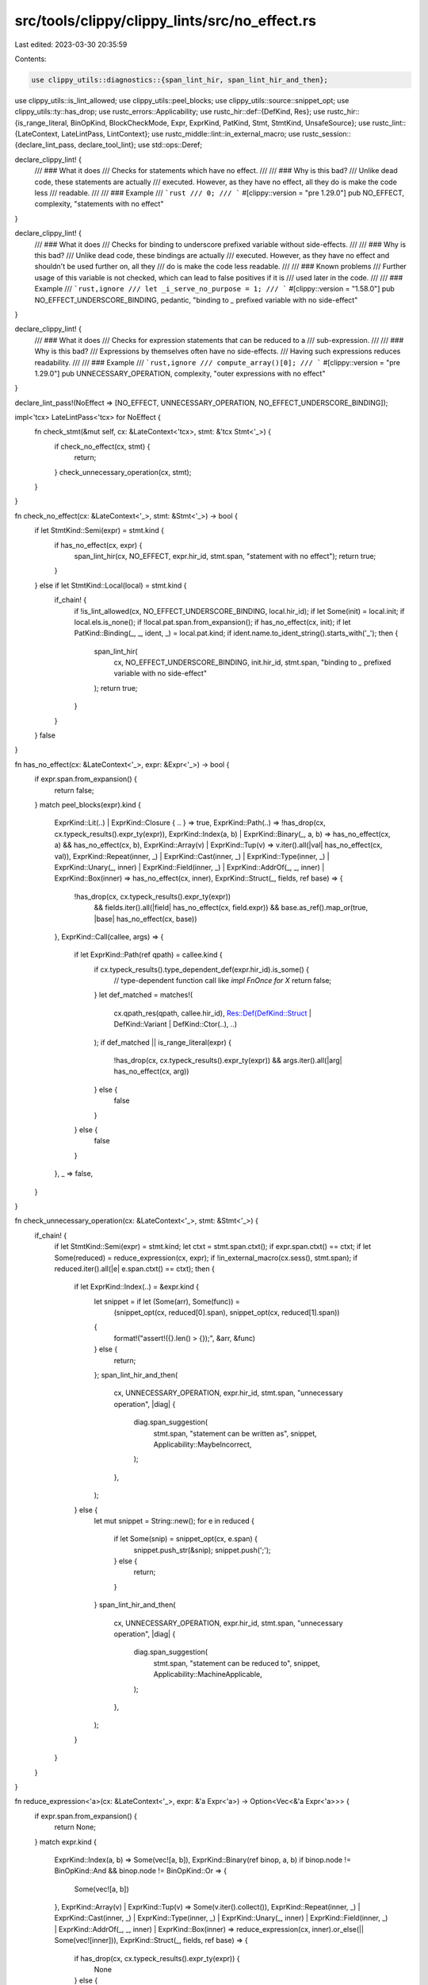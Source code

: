 src/tools/clippy/clippy_lints/src/no_effect.rs
==============================================

Last edited: 2023-03-30 20:35:59

Contents:

.. code-block:: rs

    use clippy_utils::diagnostics::{span_lint_hir, span_lint_hir_and_then};
use clippy_utils::is_lint_allowed;
use clippy_utils::peel_blocks;
use clippy_utils::source::snippet_opt;
use clippy_utils::ty::has_drop;
use rustc_errors::Applicability;
use rustc_hir::def::{DefKind, Res};
use rustc_hir::{is_range_literal, BinOpKind, BlockCheckMode, Expr, ExprKind, PatKind, Stmt, StmtKind, UnsafeSource};
use rustc_lint::{LateContext, LateLintPass, LintContext};
use rustc_middle::lint::in_external_macro;
use rustc_session::{declare_lint_pass, declare_tool_lint};
use std::ops::Deref;

declare_clippy_lint! {
    /// ### What it does
    /// Checks for statements which have no effect.
    ///
    /// ### Why is this bad?
    /// Unlike dead code, these statements are actually
    /// executed. However, as they have no effect, all they do is make the code less
    /// readable.
    ///
    /// ### Example
    /// ```rust
    /// 0;
    /// ```
    #[clippy::version = "pre 1.29.0"]
    pub NO_EFFECT,
    complexity,
    "statements with no effect"
}

declare_clippy_lint! {
    /// ### What it does
    /// Checks for binding to underscore prefixed variable without side-effects.
    ///
    /// ### Why is this bad?
    /// Unlike dead code, these bindings are actually
    /// executed. However, as they have no effect and shouldn't be used further on, all they
    /// do is make the code less readable.
    ///
    /// ### Known problems
    /// Further usage of this variable is not checked, which can lead to false positives if it is
    /// used later in the code.
    ///
    /// ### Example
    /// ```rust,ignore
    /// let _i_serve_no_purpose = 1;
    /// ```
    #[clippy::version = "1.58.0"]
    pub NO_EFFECT_UNDERSCORE_BINDING,
    pedantic,
    "binding to `_` prefixed variable with no side-effect"
}

declare_clippy_lint! {
    /// ### What it does
    /// Checks for expression statements that can be reduced to a
    /// sub-expression.
    ///
    /// ### Why is this bad?
    /// Expressions by themselves often have no side-effects.
    /// Having such expressions reduces readability.
    ///
    /// ### Example
    /// ```rust,ignore
    /// compute_array()[0];
    /// ```
    #[clippy::version = "pre 1.29.0"]
    pub UNNECESSARY_OPERATION,
    complexity,
    "outer expressions with no effect"
}

declare_lint_pass!(NoEffect => [NO_EFFECT, UNNECESSARY_OPERATION, NO_EFFECT_UNDERSCORE_BINDING]);

impl<'tcx> LateLintPass<'tcx> for NoEffect {
    fn check_stmt(&mut self, cx: &LateContext<'tcx>, stmt: &'tcx Stmt<'_>) {
        if check_no_effect(cx, stmt) {
            return;
        }
        check_unnecessary_operation(cx, stmt);
    }
}

fn check_no_effect(cx: &LateContext<'_>, stmt: &Stmt<'_>) -> bool {
    if let StmtKind::Semi(expr) = stmt.kind {
        if has_no_effect(cx, expr) {
            span_lint_hir(cx, NO_EFFECT, expr.hir_id, stmt.span, "statement with no effect");
            return true;
        }
    } else if let StmtKind::Local(local) = stmt.kind {
        if_chain! {
            if !is_lint_allowed(cx, NO_EFFECT_UNDERSCORE_BINDING, local.hir_id);
            if let Some(init) = local.init;
            if local.els.is_none();
            if !local.pat.span.from_expansion();
            if has_no_effect(cx, init);
            if let PatKind::Binding(_, _, ident, _) = local.pat.kind;
            if ident.name.to_ident_string().starts_with('_');
            then {
                span_lint_hir(
                    cx,
                    NO_EFFECT_UNDERSCORE_BINDING,
                    init.hir_id,
                    stmt.span,
                    "binding to `_` prefixed variable with no side-effect"
                );
                return true;
            }
        }
    }
    false
}

fn has_no_effect(cx: &LateContext<'_>, expr: &Expr<'_>) -> bool {
    if expr.span.from_expansion() {
        return false;
    }
    match peel_blocks(expr).kind {
        ExprKind::Lit(..) | ExprKind::Closure { .. } => true,
        ExprKind::Path(..) => !has_drop(cx, cx.typeck_results().expr_ty(expr)),
        ExprKind::Index(a, b) | ExprKind::Binary(_, a, b) => has_no_effect(cx, a) && has_no_effect(cx, b),
        ExprKind::Array(v) | ExprKind::Tup(v) => v.iter().all(|val| has_no_effect(cx, val)),
        ExprKind::Repeat(inner, _)
        | ExprKind::Cast(inner, _)
        | ExprKind::Type(inner, _)
        | ExprKind::Unary(_, inner)
        | ExprKind::Field(inner, _)
        | ExprKind::AddrOf(_, _, inner)
        | ExprKind::Box(inner) => has_no_effect(cx, inner),
        ExprKind::Struct(_, fields, ref base) => {
            !has_drop(cx, cx.typeck_results().expr_ty(expr))
                && fields.iter().all(|field| has_no_effect(cx, field.expr))
                && base.as_ref().map_or(true, |base| has_no_effect(cx, base))
        },
        ExprKind::Call(callee, args) => {
            if let ExprKind::Path(ref qpath) = callee.kind {
                if cx.typeck_results().type_dependent_def(expr.hir_id).is_some() {
                    // type-dependent function call like `impl FnOnce for X`
                    return false;
                }
                let def_matched = matches!(
                    cx.qpath_res(qpath, callee.hir_id),
                    Res::Def(DefKind::Struct | DefKind::Variant | DefKind::Ctor(..), ..)
                );
                if def_matched || is_range_literal(expr) {
                    !has_drop(cx, cx.typeck_results().expr_ty(expr)) && args.iter().all(|arg| has_no_effect(cx, arg))
                } else {
                    false
                }
            } else {
                false
            }
        },
        _ => false,
    }
}

fn check_unnecessary_operation(cx: &LateContext<'_>, stmt: &Stmt<'_>) {
    if_chain! {
        if let StmtKind::Semi(expr) = stmt.kind;
        let ctxt = stmt.span.ctxt();
        if expr.span.ctxt() == ctxt;
        if let Some(reduced) = reduce_expression(cx, expr);
        if !in_external_macro(cx.sess(), stmt.span);
        if reduced.iter().all(|e| e.span.ctxt() == ctxt);
        then {
            if let ExprKind::Index(..) = &expr.kind {
                let snippet = if let (Some(arr), Some(func)) =
                    (snippet_opt(cx, reduced[0].span), snippet_opt(cx, reduced[1].span))
                {
                    format!("assert!({}.len() > {});", &arr, &func)
                } else {
                    return;
                };
                span_lint_hir_and_then(
                    cx,
                    UNNECESSARY_OPERATION,
                    expr.hir_id,
                    stmt.span,
                    "unnecessary operation",
                    |diag| {
                        diag.span_suggestion(
                            stmt.span,
                            "statement can be written as",
                            snippet,
                            Applicability::MaybeIncorrect,
                        );
                    },
                );
            } else {
                let mut snippet = String::new();
                for e in reduced {
                    if let Some(snip) = snippet_opt(cx, e.span) {
                        snippet.push_str(&snip);
                        snippet.push(';');
                    } else {
                        return;
                    }
                }
                span_lint_hir_and_then(
                    cx,
                    UNNECESSARY_OPERATION,
                    expr.hir_id,
                    stmt.span,
                    "unnecessary operation",
                    |diag| {
                        diag.span_suggestion(
                            stmt.span,
                            "statement can be reduced to",
                            snippet,
                            Applicability::MachineApplicable,
                        );
                    },
                );
            }
        }
    }
}

fn reduce_expression<'a>(cx: &LateContext<'_>, expr: &'a Expr<'a>) -> Option<Vec<&'a Expr<'a>>> {
    if expr.span.from_expansion() {
        return None;
    }
    match expr.kind {
        ExprKind::Index(a, b) => Some(vec![a, b]),
        ExprKind::Binary(ref binop, a, b) if binop.node != BinOpKind::And && binop.node != BinOpKind::Or => {
            Some(vec![a, b])
        },
        ExprKind::Array(v) | ExprKind::Tup(v) => Some(v.iter().collect()),
        ExprKind::Repeat(inner, _)
        | ExprKind::Cast(inner, _)
        | ExprKind::Type(inner, _)
        | ExprKind::Unary(_, inner)
        | ExprKind::Field(inner, _)
        | ExprKind::AddrOf(_, _, inner)
        | ExprKind::Box(inner) => reduce_expression(cx, inner).or_else(|| Some(vec![inner])),
        ExprKind::Struct(_, fields, ref base) => {
            if has_drop(cx, cx.typeck_results().expr_ty(expr)) {
                None
            } else {
                Some(fields.iter().map(|f| &f.expr).chain(base).map(Deref::deref).collect())
            }
        },
        ExprKind::Call(callee, args) => {
            if let ExprKind::Path(ref qpath) = callee.kind {
                if cx.typeck_results().type_dependent_def(expr.hir_id).is_some() {
                    // type-dependent function call like `impl FnOnce for X`
                    return None;
                }
                let res = cx.qpath_res(qpath, callee.hir_id);
                match res {
                    Res::Def(DefKind::Struct | DefKind::Variant | DefKind::Ctor(..), ..)
                        if !has_drop(cx, cx.typeck_results().expr_ty(expr)) =>
                    {
                        Some(args.iter().collect())
                    },
                    _ => None,
                }
            } else {
                None
            }
        },
        ExprKind::Block(block, _) => {
            if block.stmts.is_empty() {
                block.expr.as_ref().and_then(|e| {
                    match block.rules {
                        BlockCheckMode::UnsafeBlock(UnsafeSource::UserProvided) => None,
                        BlockCheckMode::DefaultBlock => Some(vec![&**e]),
                        // in case of compiler-inserted signaling blocks
                        BlockCheckMode::UnsafeBlock(_) => reduce_expression(cx, e),
                    }
                })
            } else {
                None
            }
        },
        _ => None,
    }
}


